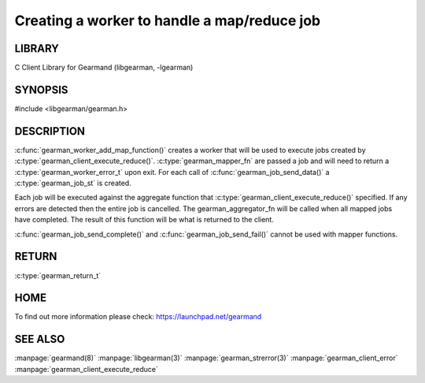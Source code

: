 ============================================
Creating a worker to handle a map/reduce job 
============================================

-------
LIBRARY
-------

C Client Library for Gearmand (libgearman, -lgearman)

--------
SYNOPSIS
--------

#include <libgearman/gearman.h>

.. c:function:: gearman_return_t gearman_worker_add_map_function(gearman_worker_st *worker, const char *function_name, size_t functiona_name_length, uint32_t timeout, gearman_mapper_fn *mapper_function, gearman_aggregator_fn *aggregator_function, void *context)

.. c::type:: gearman_worker_error_t (gearman_mapper_fn)(gearman_job_st *job, void *context)

.. c::type:: gearman_return_t (gearman_aggregator_fn)(gearman_aggregator_st *, gearman_task_st *, gearman_result_st *)

-----------
DESCRIPTION
-----------

:c:func:`gearman_worker_add_map_function()` creates a worker that will be
used to execute jobs created by :c:type:`gearman_client_execute_reduce()`.
:c:type:`gearman_mapper_fn` are passed a job and will need to return
a :c:type:`gearman_worker_error_t` upon exit.  For each call of
:c:func:`gearman_job_send_data()` a :c:type:`gearman_job_st` is created. 

Each job will be executed against the aggregate function that
:c:type:`gearman_client_execute_reduce()` specified. If any errors are
detected then the entire job is cancelled.  The gearman_aggregator_fn will
be called when all mapped jobs have completed. The result of this function
will be what is returned to the client.

:c:func:`gearman_job_send_complete()` and :c:func:`gearman_job_send_fail()`
cannot be used with mapper functions.

------
RETURN
------

:c:type:`gearman_return_t`

----
HOME
----


To find out more information please check:
`https://launchpad.net/gearmand <https://launchpad.net/gearmand>`_


--------
SEE ALSO
--------

:manpage:`gearmand(8)` :manpage:`libgearman(3)` :manpage:`gearman_strerror(3)` :manpage:`gearman_client_error` :manpage:`gearman_client_execute_reduce`


